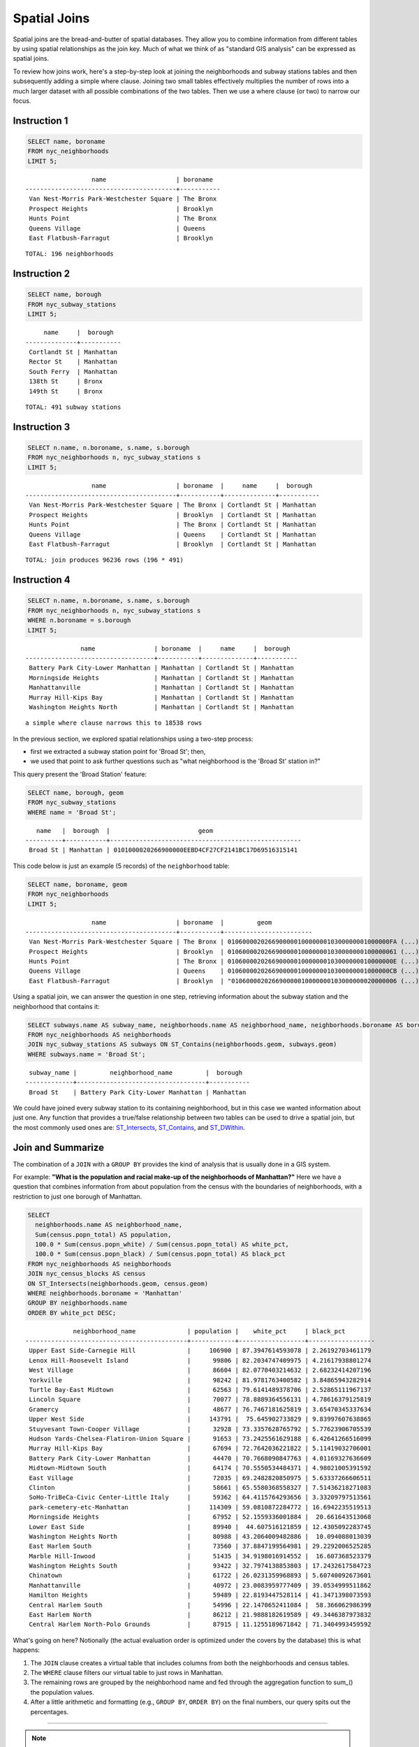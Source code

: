 .. _spatial_joins:

Spatial Joins
=============

Spatial joins are the bread-and-butter of spatial databases.  They allow you to combine information from different tables by using spatial relationships as the join key.  Much of what we think of as "standard GIS analysis" can be expressed as spatial joins.

To review how joins work, here's a step-by-step look at joining the neighborhoods and subway stations tables and then subsequently adding a simple where clause.  Joining two small tables effectively multiplies the number of rows into a much larger dataset with all possible combinations of the two tables.  Then we use a where clause (or two) to narrow our focus.

Instruction 1
-------------

.. code-block:: sql

    SELECT name, boroname
    FROM nyc_neighborhoods
    LIMIT 5;
    
::

                      name                   | boroname
    -----------------------------------------+-----------
     Van Nest-Morris Park-Westchester Square | The Bronx
     Prospect Heights                        | Brooklyn
     Hunts Point                             | The Bronx
     Queens Village                          | Queens
     East Flatbush-Farragut                  | Brooklyn

::

  TOTAL: 196 neighborhoods

Instruction 2
-------------

.. code-block:: sql

    
    SELECT name, borough
    FROM nyc_subway_stations
    LIMIT 5;

::

         name     |  borough
    --------------+-----------
     Cortlandt St | Manhattan
     Rector St    | Manhattan
     South Ferry  | Manhattan
     138th St     | Bronx
     149th St     | Bronx

::

  TOTAL: 491 subway stations

Instruction 3
-------------

.. code-block:: sql

    
    SELECT n.name, n.boroname, s.name, s.borough
    FROM nyc_neighborhoods n, nyc_subway_stations s
    LIMIT 5;

::

                      name                   | boroname  |     name     |  borough
    -----------------------------------------+-----------+--------------+-----------
     Van Nest-Morris Park-Westchester Square | The Bronx | Cortlandt St | Manhattan
     Prospect Heights                        | Brooklyn  | Cortlandt St | Manhattan
     Hunts Point                             | The Bronx | Cortlandt St | Manhattan
     Queens Village                          | Queens    | Cortlandt St | Manhattan
     East Flatbush-Farragut                  | Brooklyn  | Cortlandt St | Manhattan

::

  TOTAL: join produces 96236 rows (196 * 491)
  

Instruction 4
-------------

.. code-block:: sql

    
    SELECT n.name, n.boroname, s.name, s.borough
    FROM nyc_neighborhoods n, nyc_subway_stations s
    WHERE n.boroname = s.borough
    LIMIT 5;

::

                   name                | boroname  |     name     |  borough
    -----------------------------------+-----------+--------------+-----------
     Battery Park City-Lower Manhattan | Manhattan | Cortlandt St | Manhattan
     Morningside Heights               | Manhattan | Cortlandt St | Manhattan
     Manhattanville                    | Manhattan | Cortlandt St | Manhattan
     Murray Hill-Kips Bay              | Manhattan | Cortlandt St | Manhattan
     Washington Heights North          | Manhattan | Cortlandt St | Manhattan

::

  a simple where clause narrows this to 18538 rows


In the previous section, we explored spatial relationships using a two-step process:

- first we extracted a subway station point for 'Broad St'; then,
- we used that point to ask further questions such as "what neighborhood is the 'Broad St' station in?"

This query present the 'Broad Station' feature:

.. code-block:: sql

    SELECT name, borough, geom
    FROM nyc_subway_stations
    WHERE name = 'Broad St';

::

       name   |  borough  |                        geom
    ----------+-----------+----------------------------------------------------
     Broad St | Manhattan | 0101000020266900000EEBD4CF27CF2141BC17D69516315141
 

This code below is just an example (5 records) of the ``neighborhood`` table:

.. code-block:: sql

    SELECT name, boroname, geom
    FROM nyc_neighborhoods
    LIMIT 5;

::

                      name                   | boroname  |         geom
    -----------------------------------------+-----------+------------------------
     Van Nest-Morris Park-Westchester Square | The Bronx | 01060000202669000001000000010300000001000000FA (...)"
     Prospect Heights                        | Brooklyn  | 0106000020266900000100000001030000000100000061 (...)"
     Hunts Point                             | The Bronx | 010600002026690000010000000103000000010000000E (...)"
     Queens Village                          | Queens    | 01060000202669000001000000010300000001000000CB (...)"
     East Flatbush-Farragut                  | Brooklyn  | "010600002026690000010000000103000000020000006 (...)"


Using a spatial join, we can answer the question in one step, retrieving information about the subway station and the neighborhood that contains it:

.. code-block:: sql

   SELECT subways.name AS subway_name, neighborhoods.name AS neighborhood_name, neighborhoods.boroname AS borough
   FROM nyc_neighborhoods AS neighborhoods
   JOIN nyc_subway_stations AS subways ON ST_Contains(neighborhoods.geom, subways.geom)
   WHERE subways.name = 'Broad St';

::

     subway_name |         neighborhood_name         |  borough
    -------------+-----------------------------------+-----------
     Broad St    | Battery Park City-Lower Manhattan | Manhattan

We could have joined every subway station to its containing neighborhood, but in this case we wanted information about just one.  Any function that provides a true/false relationship between two tables can be used to drive a spatial join, but the most commonly used ones are: ST_Intersects_, ST_Contains_, and ST_DWithin_.

Join and Summarize
------------------

The combination of a ``JOIN`` with a ``GROUP BY`` provides the kind of analysis that is usually done in a GIS system.

For example: **"What is the population and racial make-up of the neighborhoods of Manhattan?"** Here we have a question that combines information from about population from the census with the boundaries of neighborhoods, with a restriction to just one borough of Manhattan.

.. code-block:: sql

  SELECT
    neighborhoods.name AS neighborhood_name,
    Sum(census.popn_total) AS population,
    100.0 * Sum(census.popn_white) / Sum(census.popn_total) AS white_pct,
    100.0 * Sum(census.popn_black) / Sum(census.popn_total) AS black_pct
  FROM nyc_neighborhoods AS neighborhoods
  JOIN nyc_census_blocks AS census
  ON ST_Intersects(neighborhoods.geom, census.geom)
  WHERE neighborhoods.boroname = 'Manhattan'
  GROUP BY neighborhoods.name
  ORDER BY white_pct DESC;

::

                 neighborhood_name              | population |    white_pct     | black_pct
    --------------------------------------------+------------+------------------+------------------
     Upper East Side-Carnegie Hill              |     106900 | 87.3947614593078 | 2.26192703461179
     Lenox Hill-Roosevelt Island                |      99806 | 82.2034747409975 | 4.21617938801274
     West Village                               |      86604 | 82.0770403214632 | 2.68232414207196
     Yorkville                                  |      98242 | 81.9781763400582 | 3.84865943282914
     Turtle Bay-East Midtown                    |      62563 | 79.6141489378706 | 2.52865111967137
     Lincoln Square                             |      70077 | 78.8889364556131 | 4.78616379125819
     Gramercy                                   |      48677 | 76.7467181625819 | 3.65470345337634
     Upper West Side                            |     143791 |  75.645902733829 | 9.83997607638865
     Stuyvesant Town-Cooper Village             |      32928 | 73.3357628765792 | 5.77623906705539
     Hudson Yards-Chelsea-Flatiron-Union Square |      91653 | 73.2425561629188 | 6.42641266516099
     Murray Hill-Kips Bay                       |      67694 | 72.7642036221822 | 5.11419032706001
     Battery Park City-Lower Manhattan          |      44470 | 70.7668090847763 | 4.01169327636609
     Midtown-Midtown South                      |      64174 | 70.5550534484371 | 4.98021005391592
     East Village                               |      72035 | 69.2482820850975 | 5.63337266606511
     Clinton                                    |      58661 | 65.5580368558327 | 7.51436218271083
     SoHo-TriBeCa-Civic Center-Little Italy     |      59362 | 64.4115764293656 | 3.33209797513561
     park-cemetery-etc-Manhattan                |     114309 | 59.0810872284772 | 16.6942235519513
     Morningside Heights                        |      67952 | 52.1559336001884 |  20.661643513068
     Lower East Side                            |      89940 |  44.607516121859 | 12.4305092283745
     Washington Heights North                   |      80988 | 43.2064009482886 |  10.094088013039
     East Harlem South                          |      73560 | 37.8847199564981 | 29.2292006525285
     Marble Hill-Inwood                         |      51435 | 34.9198016914552 |  16.607368523379
     Washington Heights South                   |      93422 | 32.7974138853803 | 17.2432617584723
     Chinatown                                  |      61722 | 26.0231359968893 | 5.60740092673601
     Manhattanville                             |      40972 | 23.0083959777409 | 39.0534999511862
     Hamilton Heights                           |      59489 | 22.8193447528114 | 41.3471398073593
     Central Harlem South                       |      54996 | 22.1470652411084 |  58.366062986399
     East Harlem North                          |      86212 | 21.9888182619589 | 49.3446387973832
     Central Harlem North-Polo Grounds          |      87915 | 11.1255189671842 | 71.3404993459592



What's going on here? Notionally (the actual evaluation order is optimized under the covers by the database) this is what happens:

#. The ``JOIN`` clause creates a virtual table that includes columns from both the neighborhoods and census tables.
#. The ``WHERE`` clause filters our virtual table to just rows in Manhattan.
#. The remaining rows are grouped by the neighborhood name and fed through the aggregation function to sum_() the population values.
#. After a little arithmetic and formatting (e.g., ``GROUP BY``, ``ORDER BY``) on the final numbers, our query spits out the percentages.

--------

.. note:: - The ``JOIN`` clause combines two ``FROM`` items.  By default, we are using an ``INNER JOIN``, but there are four other types of joins. For further information see the join_type_ definition in the PostgreSQL documentation.

--------

We can also use distance tests as a join key, to create summarized "all items within a radius" queries. Let's explore the racial geography of New York using distance queries.

First, let's get the baseline racial make-up of the city.

.. code-block:: sql

  SELECT
    100.0 * Sum(popn_white) / Sum(popn_total) AS white_pct,
    100.0 * Sum(popn_black) / Sum(popn_total) AS black_pct,
    Sum(popn_total) AS popn_total
  FROM nyc_census_blocks;

::

      white_pct     |    black_pct     | popn_total
  ------------------+------------------+------------
   44.0039500762811 | 25.5465789002416 |    8175032


So, of the 8M people in New York, about 44% are recorded as "white" and 26% are recorded as "black".

Duke Ellington once sang that "You / must take the A-train / To / go to Sugar Hill way up in Harlem." As we saw earlier, Harlem has far and away the highest African-American population in Manhattan (80.5%). Is the same true of Duke's A-train?

First, note that the contents of the ``nyc_subway_stations`` table ``routes`` field is what we are interested in to find the A-train. The values in there are a little complex.

.. code-block:: sql

  SELECT DISTINCT routes FROM nyc_subway_stations;

::

          routes
    -----------------

     2
     G,R,V
     L
     C
     3,4
     D,M
     4
     2,3
     F,Q
     A,C,G
     4,5
     D,F,N,Q
     5
     E,F
     E,J,Z
     R,W
     A,B,C,D
     B,D,4
     J
     1,2,3
     E,V
     N,Q,R,W
     N,W,7
     N,R
     4,5,6
     D
     B,Q
     F
     7
     F,G
     E,G,R,V
     B,D,F,V
     F,J,M,Z
     N,W
     A,B,C
     N,Q,R,S,W,7
     S
     2,3,4,5
     F,V
     D,M,N,R
     B,Q,S
     N
     L,N,Q,R,W
     R
     F,L,V
     2,5
     B,M,Q,R
     C,E
     A,S
     3
     M
     A,C,F
     J,Z
     J,M,Z
     N,R,W
     B,D,F,N,Q,R,V,W
     6
     B,D,E
     M,R
     A,C
     B,C
     J,M
     A
     M,D
     A,C,E,L
     Q
     1
     G
     B,D
     E,F,G,R,V
     E
     A,C,E

------

.. note:: - The ``DISTINCT`` keyword eliminates duplicate rows from the result.  Without the ``DISTINCT`` keyword, the query above identifies 491 results instead of 73.

------

So to find the A-train, we will want any row in ``routes`` that has an 'A' in it. We can do this a number of ways, but today we will use the fact that strpos_(routes,'A') will return a non-zero number only if 'A' is in the ``routes`` field.

.. code-block:: sql

   SELECT DISTINCT routes
   FROM nyc_subway_stations AS subways
   WHERE strpos(subways.routes,'A') > 0;

::

     routes
    ---------
     A,B,C
     A,C
     A
     A,C,G
     A,C,E,L
     A,S
     A,C,F
     A,B,C,D
     A,C,E

Let's summarize the racial make-up of within 200 meters of the A-train line.

.. code-block:: sql

  SELECT
    100.0 * Sum(popn_white) / Sum(popn_total) AS white_pct,
    100.0 * Sum(popn_black) / Sum(popn_total) AS black_pct,
    Sum(popn_total) AS popn_total
  FROM nyc_census_blocks AS census
  JOIN nyc_subway_stations AS subways
  ON ST_DWithin(census.geom, subways.geom, 200)
  WHERE strpos(subways.routes,'A') > 0;

::

      white_pct     |    black_pct     | popn_total
  ------------------+------------------+------------
   45.5901255900202 | 22.0936235670937 |     189824

So the racial make-up along the A-train isn't radically different from the make-up of New York City as a whole.

Advanced Join
-------------

In the last section we saw that the A-train didn't serve a population that differed much from the racial make-up of the rest of the city. Are there any trains that have a non-average racial make-up?

To answer that question, we'll add another join to our query, so that we can simultaneously calculate the make-up of many subway lines at once. To do that, we'll need to create a new table that enumerates all the lines we want to summarize.

.. code-block:: sql

    CREATE TABLE subway_lines ( route char(1) );
    INSERT INTO subway_lines (route) VALUES
      ('A'),('B'),('C'),('D'),('E'),('F'),('G'),
      ('J'),('L'),('M'),('N'),('Q'),('R'),('S'),
      ('Z'),('1'),('2'),('3'),('4'),('5'),('6'),
      ('7');

Now we can join the table of subway lines onto our original query.

.. code-block:: sql

    SELECT
      lines.route,
      100.0 * Sum(popn_white) / Sum(popn_total) AS white_pct,
      100.0 * Sum(popn_black) / Sum(popn_total) AS black_pct,
      Sum(popn_total) AS popn_total
    FROM nyc_census_blocks AS census
    JOIN nyc_subway_stations AS subways
    ON ST_DWithin(census.geom, subways.geom, 200)
    JOIN subway_lines AS lines
    ON strpos(subways.routes, lines.route) > 0
    GROUP BY lines.route
    ORDER BY black_pct DESC;

::

     route |    white_pct     |    black_pct     | popn_total
    -------+------------------+------------------+------------
     S     | 39.8396444551215 | 46.5031080147743 |      33301
     3     | 42.7273175608728 | 42.0619869354889 |     223047
     5     | 33.7937776072429 | 41.3856266472988 |     218919
     2     | 39.2630485392288 | 38.3911458851201 |     291661
     C     | 46.8787180664049 | 30.5987674400987 |     224411
     4     | 37.5530006057212 | 27.4283134664396 |     174998
     B     | 39.9558817224836 | 26.8525194576414 |     256583
     A     | 45.5901255900202 | 22.0936235670937 |     189824
     J     | 37.6295526904058 | 21.6376513800137 |     132861
     Q     | 56.8844798288124 | 20.6314116684499 |     127112
     Z     | 38.3571863056777 | 20.1570049695286 |      87131
     D     | 39.4971289442432 | 19.3856919691314 |     234931
     L     | 57.5900397755135 | 16.7756406763654 |     110118
     G     | 49.5711492311794 | 16.1311587118182 |     135012
     6     | 52.3213187826622 | 15.7166461727636 |     260240
     1     | 59.0577344374539 | 11.2664840026606 |     327742
     F     | 60.8671585911724 | 7.50177607119975 |     229439
     M     | 56.5374635468093 | 6.44561298766906 |     174196
     E     | 66.7626816772576 |    4.71756195167 |      90958
     R     | 58.4576571454677 | 4.01727927552932 |     196999
     7     | 35.7320729289753 | 3.48043476137928 |     102401
     N     | 59.6892930605175 | 3.47447764425679 |     147792

As before, the joins create a virtual table of all the possible combinations available within the constraints of the ``JOIN ON`` restrictions, and those rows are then fed into a ``GROUP`` summary. The spatial magic is in the ST_DWithin_ function, that ensures only census blocks close to the appropriate subway stations are included in the calculation.

Function List
-------------

ST_Contains_ (geometry A, geometry B): Returns true if and only if no points of B lie in the exterior of A, and at least one point of the interior of B lies in the interior of A.

ST_DWithin_ (geometry A, geometry B, radius): Returns true if the geometries are within the specified distance of one another.

ST_Intersects_ (geometry A, geometry B): Returns TRUE if the Geometries/Geography "spatially intersect" - (share any portion of space) and FALSE if they don't (they are Disjoint).

round_ (v numeric, s integer): PostgreSQL math function that rounds to s decimal places

strpos_ (string, substring): PostgreSQL string function that returns an integer location of a specified substring.

sum_ (expression): PostgreSQL aggregate function that returns the sum of records in a set of records.

.. _ST_Relate: http://postgis.net/docs/ST_Relate.html

.. _ST_Crosses: http://postgis.net/docs/ST_Crosses.html

.. _ST_Disjoint: http://postgis.net/docs/ST_Disjoint.html

.. _ST_Within: http://postgis.net/docs/ST_Within.html

.. _ST_Overlaps: http://postgis.net/docs/ST_Overlaps.html

.. _ST_Touches: http://postgis.net/docs/ST_Touches.html

.. _ST_Contains: http://postgis.net/docs/ST_Contains.html

.. _ST_Distance: http://postgis.net/docs/ST_Distance.html

.. _ST_DWithin: http://postgis.net/docs/ST_DWithin.html

.. _ST_Intersects: http://postgis.net/docs/ST_Intersects.html

.. _ST_Equals: http://postgis.net/docs/ST_Equals.html

.. _join_type: https://www.postgresql.org/docs/current/sql-select.html#SQL-FROM

.. _round: http://www.postgresql.org/docs/current/interactive/functions-math.html

.. _strpos: http://www.postgresql.org/docs/current/static/functions-string.html

.. _sum: http://www.postgresql.org/docs/current/static/functions-aggregate.html#FUNCTIONS-AGGREGATE-TABLE
